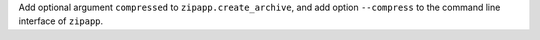 Add optional argument ``compressed`` to ``zipapp.create_archive``, and add
option ``--compress`` to the command line interface of ``zipapp``.
